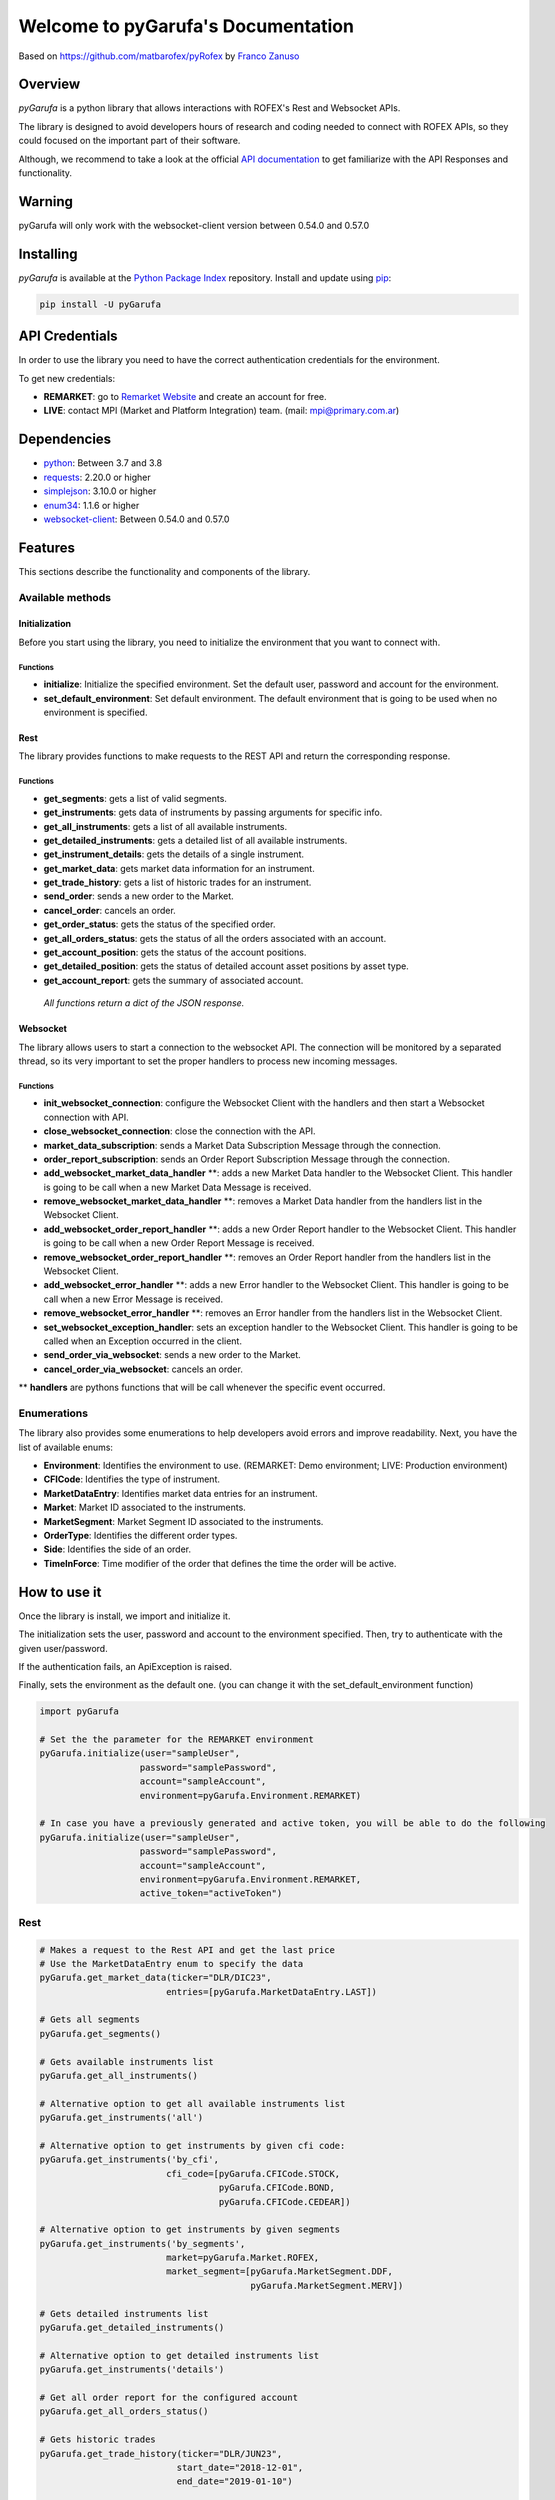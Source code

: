 Welcome to pyGarufa's Documentation
===================================

Based on https://github.com/matbarofex/pyRofex by `Franco Zanuso <https://github.com/fzanuso>`_

Overview
--------
*pyGarufa* is a python library that allows interactions with ROFEX's Rest and Websocket APIs.

The library is designed to avoid developers hours of research and coding needed to connect with ROFEX APIs, so they could focused on the important part of their software.

Although, we recommend to take a look at the official `API documentation <https://apihub.primary.com.ar/assets/docs/Primary-API.pdf>`_ to get familiarize with the API Responses and functionality.


Warning
----------
pyGarufa will only work with the websocket-client version between 0.54.0 and 0.57.0

Installing
----------
*pyGarufa* is available at the `Python Package Index <https://pypi.org/project/pyGarufa>`_ repository. Install and update using `pip <https://pip.pypa.io/en/stable/quickstart/>`_\ :

.. code-block:: python

   pip install -U pyGarufa


API Credentials
---------------
In order to use the library you need to have the correct authentication credentials for the environment.

To get new credentials:

- **REMARKET**: go to `Remarket Website <https://remarkets.primary.ventures/>`_  and create an account for free.

- **LIVE**: contact MPI (Market and Platform Integration) team. (mail: mpi@primary.com.ar)

Dependencies
------------
- `python <https://www.python.org/downloads/>`_\: Between 3.7 and 3.8
- `requests <https://pypi.org/project/requests/>`_\: 2.20.0 or higher
- `simplejson <https://pypi.org/project/simplejson/>`_\: 3.10.0 or higher
- `enum34 <https://pypi.org/project/enum34/>`_\: 1.1.6 or higher
- `websocket-client <https://pypi.org/project/websocket_client/>`_\: Between 0.54.0 and 0.57.0

Features
--------
This sections describe the functionality and components of the library.

Available methods
^^^^^^^^^^^^^^^^^

Initialization
~~~~~~~~~~~~~~

Before you start using the library, you need to initialize the environment that you want to connect with.

Functions
"""""""""
* **initialize**: Initialize the specified environment. Set the default user, password and account for the environment.
* **set_default_environment**: Set default environment. The default environment that is going to be used when no environment is specified.

Rest
~~~~

The library provides functions to make requests to the REST API and return the corresponding response.

Functions
"""""""""

* **get_segments**\ : gets a list of valid segments.
* **get_instruments**\ : gets data of instruments by passing arguments for specific info.
* **get_all_instruments**\ : gets a list of all available instruments.
* **get_detailed_instruments**\ : gets a detailed list of all available instruments.
* **get_instrument_details**\ : gets the details of a single instrument.
* **get_market_data**\ : gets market data information for an instrument.
* **get_trade_history**\ : gets a list of historic trades for an instrument.
* **send_order**\ : sends a new order to the Market.
* **cancel_order**\ : cancels an order.
* **get_order_status**\ : gets the status of the specified order.
* **get_all_orders_status**\ : gets the status of all the orders associated with an account.

* **get_account_position**\ : gets the status of the account positions.
* **get_detailed_position**\ : gets the status of detailed account asset positions by asset type.
* **get_account_report**\ : gets the summary of associated account.

..

  *All functions return a dict of the JSON response.*


Websocket
~~~~~~~~~

The library allows users to start a connection to the websocket API. The connection will be monitored by a separated thread, so its very important to set the proper handlers to process new incoming messages.

Functions
"""""""""

* **init_websocket_connection**\ : configure the Websocket Client with the handlers and then start a Websocket connection with API.
* **close_websocket_connection**\ : close the connection with the API.
* **market_data_subscription**\ : sends a Market Data Subscription Message through the connection.
* **order_report_subscription**\ : sends an Order Report Subscription Message through the connection.
* **add_websocket_market_data_handler** \**: adds a new Market Data handler to the Websocket Client. This handler is going to be call when a new Market Data Message is received.
* **remove_websocket_market_data_handler** \**: removes a Market Data handler from the handlers list in the Websocket Client.
* **add_websocket_order_report_handler** \**: adds a new Order Report handler to the Websocket Client. This handler is going to be call when a new Order Report Message is received.
* **remove_websocket_order_report_handler** \**: removes an Order Report handler from the handlers list in the Websocket Client.
* **add_websocket_error_handler** \**: adds a new Error handler to the Websocket Client. This handler is going to be call when a new Error Message is received.
* **remove_websocket_error_handler** \**: removes an Error handler from the handlers list in the Websocket Client.
* **set_websocket_exception_handler**: sets an exception handler to the Websocket Client. This handler is going to be called when an Exception occurred in the client.
* **send_order_via_websocket**: sends a new order to the Market.
* **cancel_order_via_websocket**: cancels an order.

** **handlers** are pythons functions that will be call whenever the specific event occurred.

Enumerations
^^^^^^^^^^^^

The library also provides some enumerations to help developers avoid errors and improve readability. Next, you have the list of available enums:

* **Environment**: Identifies the environment to use. (REMARKET: Demo environment; LIVE: Production environment)
* **CFICode**: Identifies the type of instrument.
* **MarketDataEntry**: Identifies market data entries for an instrument.
* **Market**: Market ID associated to the instruments.
* **MarketSegment**: Market Segment ID associated to the instruments.
* **OrderType**: Identifies the different order types.
* **Side**\ : Identifies the side of an order.
* **TimeInForce**: Time modifier of the order that defines the time the order will be active.

How to use it
-------------

Once the library is install, we import and initialize it.

The initialization sets the user, password and account to the environment specified. Then, try to authenticate with the given user/password.

If the authentication fails, an ApiException is raised.

Finally, sets the environment as the default one. (you can change it with the set_default_environment function)

.. code-block:: python

   import pyGarufa

   # Set the the parameter for the REMARKET environment
   pyGarufa.initialize(user="sampleUser",
                      password="samplePassword",
                      account="sampleAccount",
                      environment=pyGarufa.Environment.REMARKET)

   # In case you have a previously generated and active token, you will be able to do the following
   pyGarufa.initialize(user="sampleUser",
                      password="samplePassword",
                      account="sampleAccount",
                      environment=pyGarufa.Environment.REMARKET,
                      active_token="activeToken")


Rest
^^^^
.. code-block:: python

   # Makes a request to the Rest API and get the last price
   # Use the MarketDataEntry enum to specify the data
   pyGarufa.get_market_data(ticker="DLR/DIC23",
                           entries=[pyGarufa.MarketDataEntry.LAST])

   # Gets all segments
   pyGarufa.get_segments()

   # Gets available instruments list
   pyGarufa.get_all_instruments()

   # Alternative option to get all available instruments list
   pyGarufa.get_instruments('all')

   # Alternative option to get instruments by given cfi code:
   pyGarufa.get_instruments('by_cfi',
                           cfi_code=[pyGarufa.CFICode.STOCK,
                                     pyGarufa.CFICode.BOND,
                                     pyGarufa.CFICode.CEDEAR])

   # Alternative option to get instruments by given segments
   pyGarufa.get_instruments('by_segments',
                           market=pyGarufa.Market.ROFEX,
                           market_segment=[pyGarufa.MarketSegment.DDF,
                                           pyGarufa.MarketSegment.MERV])

   # Gets detailed instruments list
   pyGarufa.get_detailed_instruments()

   # Alternative option to get detailed instruments list
   pyGarufa.get_instruments('details')

   # Get all order report for the configured account
   pyGarufa.get_all_orders_status()

   # Gets historic trades
   pyGarufa.get_trade_history(ticker="DLR/JUN23",
                             start_date="2018-12-01",
                             end_date="2019-01-10")

   # Sends a Limit order to the market
   order = pyGarufa.send_order(ticker="DLR/DIC23",
                              side=pyGarufa.Side.BUY,
                              size=10,
                              price=55.8,
                              order_type=pyGarufa.OrderType.LIMIT)

   # Gets the last order status for the previous order
   pyGarufa.get_order_status(order["order"]["clientId"])

   # Cancels the previous order
   cancel_order = pyGarufa.cancel_order(order["order"]["clientId"])

   # Checks the order status of the cancellation order
   pyGarufa.get_order_status(cancel_order["order"]["clientId"])

Websocket
^^^^^^^^^

.. code-block:: python

   # First we define the handlers that will process the messages and exceptions.
   def market_data_handler(message):
       print("Market Data Message Received: {0}".format(message))
   def order_report_handler(message):
       print("Order Report Message Received: {0}".format(message))
   def error_handler(message):
       print("Error Message Received: {0}".format(message))
   def exception_handler(e):
       print("Exception Occurred: {0}".format(e.message))

   # Initiate Websocket Connection
   pyGarufa.init_websocket_connection(market_data_handler=market_data_handler,
                                     order_report_handler=order_report_handler,
                                     error_handler=error_handler,
                                     exception_handler=exception_handler)

   # Instruments list to subscribe
   instruments = ["DLR/DIC23", "DLR/ENE24"]
   # Uses the MarketDataEntry enum to define the entries we want to subscribe to
   entries = [pyGarufa.MarketDataEntry.BIDS,
              pyGarufa.MarketDataEntry.OFFERS,
              pyGarufa.MarketDataEntry.LAST]

   # Subscribes to receive market data messages **
   pyGarufa.market_data_subscription(tickers=instruments,
                                    entries=entries)

   # Subscribes to receive order report messages (default account will be used) **
   pyGarufa.order_report_subscription()

** Every time a new message is received, the correct handler will be call.
